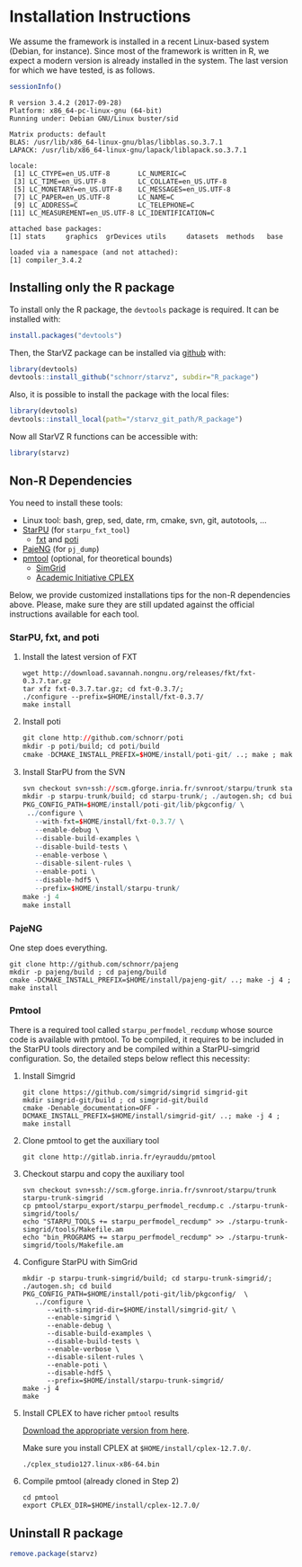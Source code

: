 # -*- coding: utf-8 -*-"
#+STARTUP: overview indent
#+OPTIONS: html-link-use-abs-url:nil html-postamble:auto
#+OPTIONS: html-preamble:t html-scripts:t html-style:t
#+OPTIONS: html5-fancy:nil tex:t
#+HTML_DOCTYPE: xhtml-strict
#+HTML_CONTAINER: div
#+DESCRIPTION:
#+KEYWORDS:
#+HTML_LINK_HOME:
#+HTML_LINK_UP:
#+HTML_MATHJAX:
#+HTML_HEAD:
#+HTML_HEAD_EXTRA:
#+SUBTITLE:
#+INFOJS_OPT:
#+CREATOR: <a href="http://www.gnu.org/software/emacs/">Emacs</a> 25.2.2 (<a href="http://orgmode.org">Org</a> mode 9.0.1)
#+LATEX_HEADER:
#+EXPORT_EXCLUDE_TAGS: noexport
#+EXPORT_SELECT_TAGS: export
#+TAGS: noexport(n) deprecated(d)

* Installation Instructions
We assume the framework is installed in a recent Linux-based system
(Debian, for instance). Since most of the framework is written in R,
we expect a modern version is already installed in the system. The
last version for which we have tested, is as follows.

#+begin_src R :results output :session :exports both
sessionInfo()
#+end_src

#+RESULTS:
#+begin_example
R version 3.4.2 (2017-09-28)
Platform: x86_64-pc-linux-gnu (64-bit)
Running under: Debian GNU/Linux buster/sid

Matrix products: default
BLAS: /usr/lib/x86_64-linux-gnu/blas/libblas.so.3.7.1
LAPACK: /usr/lib/x86_64-linux-gnu/lapack/liblapack.so.3.7.1

locale:
 [1] LC_CTYPE=en_US.UTF-8       LC_NUMERIC=C              
 [3] LC_TIME=en_US.UTF-8        LC_COLLATE=en_US.UTF-8    
 [5] LC_MONETARY=en_US.UTF-8    LC_MESSAGES=en_US.UTF-8   
 [7] LC_PAPER=en_US.UTF-8       LC_NAME=C                 
 [9] LC_ADDRESS=C               LC_TELEPHONE=C            
[11] LC_MEASUREMENT=en_US.UTF-8 LC_IDENTIFICATION=C       

attached base packages:
[1] stats     graphics  grDevices utils     datasets  methods   base     

loaded via a namespace (and not attached):
[1] compiler_3.4.2
#+end_example

** Installing only the R package
To install only the R package, the =devtools= package is required. It can
be installed with:

#+begin_src R :results output :session *R* :exports both
install.packages("devtools")
#+end_src

Then, the StarVZ package can be installed via _github_ with:

#+begin_src R :results output :session *R* :exports both
library(devtools)
devtools::install_github("schnorr/starvz", subdir="R_package")
#+end_src

Also, it is possible to install the package with the local files:

#+begin_src R :results output :session *R* :exports both
library(devtools)
devtools::install_local(path="/starvz_git_path/R_package")
#+end_src

Now all StarVZ R functions can be accessible with:

#+begin_src R :results output :session *R* :exports both
library(starvz)
#+end_src


** Non-R Dependencies

You need to install these tools:

- Linux tool: bash, grep, sed, date, rm, cmake, svn, git, autotools, ...
- [[http://starpu.gforge.inria.fr/][StarPU]] (for =starpu_fxt_tool=)
  - [[https://savannah.nongnu.org/projects/fkt][fxt]] and [[https://github.com/schnorr/poti][poti]]
- [[https://github.com/schnorr/pajeng/][PajeNG]] (for =pj_dump=)
- [[https://gitlab.inria.fr/eyrauddu/pmtool][pmtool]] (optional, for theoretical bounds)
  - [[http://simgrid.gforge.inria.fr/][SimGrid]]
  - [[https://ibm.onthehub.com/WebStore/ProductSearchOfferingList.aspx?srch=ilog+cplex][Academic Initiative CPLEX]]

Below, we provide customized installations tips for the non-R dependencies
above. Please, make sure they are still updated against the official
instructions available for each tool.

*** StarPU, fxt, and poti

1. Install the latest version of FXT

   #+begin_src shell :results output
   wget http://download.savannah.nongnu.org/releases/fkt/fxt-0.3.7.tar.gz
   tar xfz fxt-0.3.7.tar.gz; cd fxt-0.3.7/; 
   ./configure --prefix=$HOME/install/fxt-0.3.7/
   make install
   #+end_src

2. Install poti 

   #+begin_src R :results output :session :exports both
   git clone http://github.com/schnorr/poti
   mkdir -p poti/build; cd poti/build
   cmake -DCMAKE_INSTALL_PREFIX=$HOME/install/poti-git/ ..; make ; make install
   #+end_src

3. Install StarPU from the SVN

   #+begin_src R :results output :session :exports both
   svn checkout svn+ssh://scm.gforge.inria.fr/svnroot/starpu/trunk starpu-trunk
   mkdir -p starpu-trunk/build; cd starpu-trunk/; ./autogen.sh; cd build
   PKG_CONFIG_PATH=$HOME/install/poti-git/lib/pkgconfig/ \
    ../configure \
      --with-fxt=$HOME/install/fxt-0.3.7/ \
      --enable-debug \
      --disable-build-examples \
      --disable-build-tests \
      --enable-verbose \
      --disable-silent-rules \
      --enable-poti \
      --disable-hdf5 \
      --prefix=$HOME/install/starpu-trunk/
   make -j 4
   make install
   #+end_src

*** PajeNG

One step does everything.

#+begin_src shell :results output
git clone http://github.com/schnorr/pajeng
mkdir -p pajeng/build ; cd pajeng/build
cmake -DCMAKE_INSTALL_PREFIX=$HOME/install/pajeng-git/ ..; make -j 4 ; make install
#+end_src

*** Pmtool

There is a required tool called =starpu_perfmodel_recdump= whose source
code is available with pmtool. To be compiled, it requires to be
included in the StarPU tools directory and be compiled within a
StarPU-simgrid configuration. So, the detailed steps below reflect
this necessity:

1. Install Simgrid

   #+begin_src shell :results output
   git clone https://github.com/simgrid/simgrid simgrid-git
   mkdir simgrid-git/build ; cd simgrid-git/build
   cmake -Denable_documentation=OFF -DCMAKE_INSTALL_PREFIX=$HOME/install/simgrid-git/ ..; make -j 4 ; make install
   #+end_src

2. Clone pmtool to get the auxiliary tool

   #+begin_src shell :results output
   git clone http://gitlab.inria.fr/eyrauddu/pmtool
   #+end_src

3. Checkout starpu and copy the auxiliary tool

   #+begin_src shell :results output
   svn checkout svn+ssh://scm.gforge.inria.fr/svnroot/starpu/trunk starpu-trunk-simgrid
   cp pmtool/starpu_export/starpu_perfmodel_recdump.c ./starpu-trunk-simgrid/tools/
   echo "STARPU_TOOLS += starpu_perfmodel_recdump" >> ./starpu-trunk-simgrid/tools/Makefile.am
   echo "bin_PROGRAMS += starpu_perfmodel_recdump" >> ./starpu-trunk-simgrid/tools/Makefile.am
   #+end_src

4. Configure StarPU with SimGrid

   #+begin_src shell :results output
   mkdir -p starpu-trunk-simgrid/build; cd starpu-trunk-simgrid/; ./autogen.sh; cd build
   PKG_CONFIG_PATH=$HOME/install/poti-git/lib/pkgconfig/  \
      ../configure \
         --with-simgrid-dir=$HOME/install/simgrid-git/ \
         --enable-simgrid \
         --enable-debug \
         --disable-build-examples \
         --disable-build-tests \
         --enable-verbose \
         --disable-silent-rules \
         --enable-poti \
         --disable-hdf5 \
         --prefix=$HOME/install/starpu-trunk-simgrid/
   make -j 4
   make
   #+end_src

5. Install CPLEX to have richer =pmtool= results

   [[https://ibm.onthehub.com/WebStore/ProductSearchOfferingList.aspx?srch=ilog+cplex][Download the appropriate version from here]].

   Make sure you install CPLEX at =$HOME/install/cplex-12.7.0/=.

   #+begin_src shell :results output
   ./cplex_studio127.linux-x86-64.bin
   #+end_src

6. Compile pmtool (already cloned in Step 2)

   #+begin_src shell :results output
   cd pmtool
   export CPLEX_DIR=$HOME/install/cplex-12.7.0/
   #+end_src



** Uninstall R package

#+begin_src R :results output :session *R* :exports both
remove.package(starvz)
#+end_src
